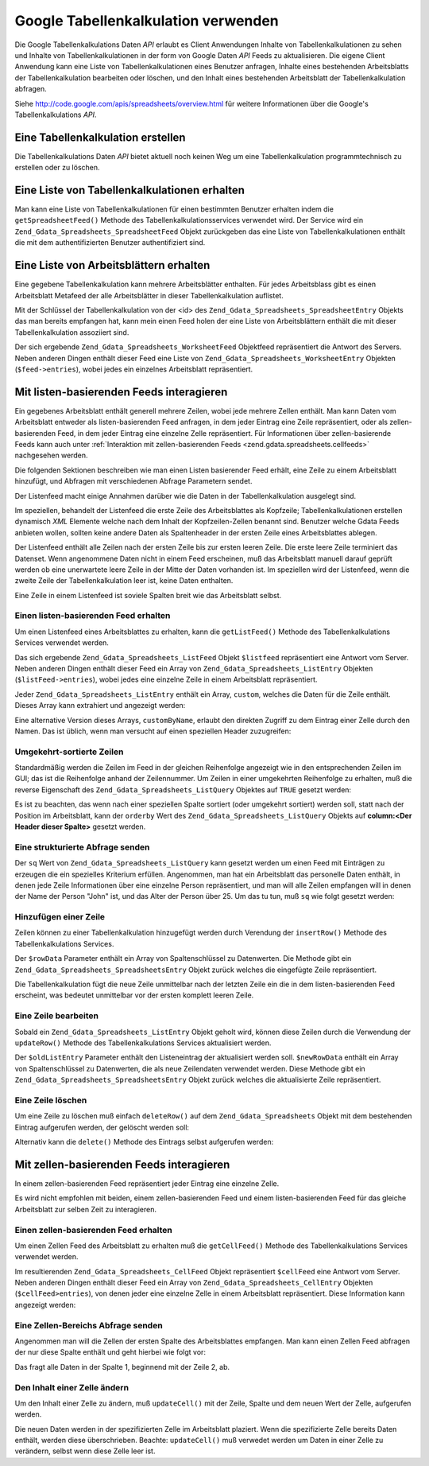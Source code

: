 .. _zend.gdata.spreadsheets:

Google Tabellenkalkulation verwenden
====================================

Die Google Tabellenkalkulations Daten *API* erlaubt es Client Anwendungen Inhalte von Tabellenkalkulationen zu
sehen und Inhalte von Tabellenkalkulationen in der form von Google Daten *API* Feeds zu aktualisieren. Die eigene
Client Anwendung kann eine Liste von Tabellenkalkulationen eines Benutzer anfragen, Inhalte eines bestehenden
Arbeitsblatts der Tabellenkalkulation bearbeiten oder löschen, und den Inhalt eines bestehenden Arbeitsblatt der
Tabellenkalkulation abfragen.

Siehe `http://code.google.com/apis/spreadsheets/overview.html`_ für weitere Informationen über die Google's
Tabellenkalkulations *API*.

.. _zend.gdata.spreadsheets.creating:

Eine Tabellenkalkulation erstellen
----------------------------------

Die Tabellenkalkulations Daten *API* bietet aktuell noch keinen Weg um eine Tabellenkalkulation programmtechnisch
zu erstellen oder zu löschen.

.. _zend.gdata.spreadsheets.listspreadsheets:

Eine Liste von Tabellenkalkulationen erhalten
---------------------------------------------

Man kann eine Liste von Tabellenkalkulationen für einen bestimmten Benutzer erhalten indem die
``getSpreadsheetFeed()`` Methode des Tabellenkalkulationsservices verwendet wird. Der Service wird ein
``Zend_Gdata_Spreadsheets_SpreadsheetFeed`` Objekt zurückgeben das eine Liste von Tabellenkalkulationen enthält
die mit dem authentifizierten Benutzer authentifiziert sind.

.. code-block:: php
   :linenos:

   $service = Zend_Gdata_Spreadsheets::AUTH_SERVICE_NAME;
   $client = Zend_Gdata_ClientLogin::getHttpClient($user, $pass, $service);
   $spreadsheetService = new Zend_Gdata_Spreadsheets($client);
   $feed = $spreadsheetService->getSpreadsheetFeed();

.. _zend.gdata.spreadsheets.listworksheets:

Eine Liste von Arbeitsblättern erhalten
---------------------------------------

Eine gegebene Tabellenkalkulation kann mehrere Arbeitsblätter enthalten. Für jedes Arbeitsblass gibt es einen
Arbeitsblatt Metafeed der alle Arbeitsblätter in dieser Tabellenkalkulation auflistet.

Mit der Schlüssel der Tabellenkalkulation von der <id> des ``Zend_Gdata_Spreadsheets_SpreadsheetEntry`` Objekts
das man bereits empfangen hat, kann mein einen Feed holen der eine Liste von Arbeitsblättern enthält die mit
dieser Tabellenkalkulation assoziiert sind.

.. code-block:: php
   :linenos:

   $query = new Zend_Gdata_Spreadsheets_DocumentQuery();
   $query->setSpreadsheetKey($spreadsheetKey);
   $feed = $spreadsheetService->getWorksheetFeed($query);

Der sich ergebende ``Zend_Gdata_Spreadsheets_WorksheetFeed`` Objektfeed repräsentiert die Antwort des Servers.
Neben anderen Dingen enthält dieser Feed eine Liste von ``Zend_Gdata_Spreadsheets_WorksheetEntry`` Objekten
(``$feed->entries``), wobei jedes ein einzelnes Arbeitsblatt repräsentiert.

.. _zend.gdata.spreadsheets.listfeeds:

Mit listen-basierenden Feeds interagieren
-----------------------------------------

Ein gegebenes Arbeitsblatt enthält generell mehrere Zeilen, wobei jede mehrere Zellen enthält. Man kann Daten vom
Arbeitsblatt entweder als listen-basierenden Feed anfragen, in dem jeder Eintrag eine Zeile repräsentiert, oder
als zellen-basierenden Feed, in dem jeder Eintrag eine einzelne Zelle repräsentiert. Für Informationen über
zellen-basierende Feeds kann auch unter :ref:`Interaktion mit zellen-basierenden Feeds
<zend.gdata.spreadsheets.cellfeeds>` nachgesehen werden.

Die folgenden Sektionen beschreiben wie man einen Listen basierender Feed erhält, eine Zeile zu einem Arbeitsblatt
hinzufügt, und Abfragen mit verschiedenen Abfrage Parametern sendet.

Der Listenfeed macht einige Annahmen darüber wie die Daten in der Tabellenkalkulation ausgelegt sind.

Im speziellen, behandelt der Listenfeed die erste Zeile des Arbeitsblattes als Kopfzeile; Tabellenkalkulationen
erstellen dynamisch *XML* Elemente welche nach dem Inhalt der Kopfzeilen-Zellen benannt sind. Benutzer welche Gdata
Feeds anbieten wollen, sollten keine andere Daten als Spaltenheader in der ersten Zeile eines Arbeitsblattes
ablegen.

Der Listenfeed enthält alle Zeilen nach der ersten Zeile bis zur ersten leeren Zeile. Die erste leere Zeile
terminiert das Datenset. Wenn angenommene Daten nicht in einem Feed erscheinen, muß das Arbeitsblatt manuell
darauf geprüft werden ob eine unerwartete leere Zeile in der Mitte der Daten vorhanden ist. Im speziellen wird der
Listenfeed, wenn die zweite Zeile der Tabellenkalkulation leer ist, keine Daten enthalten.

Eine Zeile in einem Listenfeed ist soviele Spalten breit wie das Arbeitsblatt selbst.

.. _zend.gdata.spreadsheets.listfeeds.get:

Einen listen-basierenden Feed erhalten
^^^^^^^^^^^^^^^^^^^^^^^^^^^^^^^^^^^^^^

Um einen Listenfeed eines Arbeitsblattes zu erhalten, kann die ``getListFeed()`` Methode des Tabellenkalkulations
Services verwendet werden.

.. code-block:: php
   :linenos:

   $query = new Zend_Gdata_Spreadsheets_ListQuery();
   $query->setSpreadsheetKey($spreadsheetKey);
   $query->setWorksheetId($worksheetId);
   $listFeed = $spreadsheetService->getListFeed($query);

Das sich ergebende ``Zend_Gdata_Spreadsheets_ListFeed`` Objekt ``$listfeed`` repräsentiert eine Antwort vom
Server. Neben anderen Dingen enthält dieser Feed ein Array von ``Zend_Gdata_Spreadsheets_ListEntry`` Objekten
(``$listFeed->entries``), wobei jedes eine einzelne Zeile in einem Arbeitsblatt repräsentiert.

Jeder ``Zend_Gdata_Spreadsheets_ListEntry`` enthält ein Array, ``custom``, welches die Daten für die Zeile
enthält. Dieses Array kann extrahiert und angezeigt werden:

.. code-block:: php
   :linenos:

   $rowData = $listFeed->entries[1]->getCustom();
   foreach($rowData as $customEntry) {
     echo $customEntry->getColumnName() . " = " . $customEntry->getText();
   }

Eine alternative Version dieses Arrays, ``customByName``, erlaubt den direkten Zugriff zu dem Eintrag einer Zelle
durch den Namen. Das ist üblich, wenn man versucht auf einen speziellen Header zuzugreifen:

.. code-block:: php
   :linenos:

   $customEntry = $listFeed->entries[1]->getCustomByName('my_heading');
   echo $customEntry->getColumnName() . " = " . $customEntry->getText();

.. _zend.gdata.spreadsheets.listfeeds.reverse:

Umgekehrt-sortierte Zeilen
^^^^^^^^^^^^^^^^^^^^^^^^^^

Standardmäßig werden die Zeilen im Feed in der gleichen Reihenfolge angezeigt wie in den entsprechenden Zeilen im
GUI; das ist die Reihenfolge anhand der Zeilennummer. Um Zeilen in einer umgekehrten Reihenfolge zu erhalten, muß
die reverse Eigenschaft des ``Zend_Gdata_Spreadsheets_ListQuery`` Objektes auf ``TRUE`` gesetzt werden:

.. code-block:: php
   :linenos:

   $query = new Zend_Gdata_Spreadsheets_ListQuery();
   $query->setSpreadsheetKey($spreadsheetKey);
   $query->setWorksheetId($worksheetId);
   $query->setReverse('true');
   $listFeed = $spreadsheetService->getListFeed($query);

Es ist zu beachten, das wenn nach einer speziellen Spalte sortiert (oder umgekehrt sortiert) werden soll, statt
nach der Position im Arbeitsblatt, kann der ``orderby`` Wert des ``Zend_Gdata_Spreadsheets_ListQuery`` Objekts auf
**column:<Der Header dieser Spalte>** gesetzt werden.

.. _zend.gdata.spreadsheets.listfeeds.sq:

Eine strukturierte Abfrage senden
^^^^^^^^^^^^^^^^^^^^^^^^^^^^^^^^^

Der ``sq`` Wert von ``Zend_Gdata_Spreadsheets_ListQuery`` kann gesetzt werden um einen Feed mit Einträgen zu
erzeugen die ein spezielles Kriterium erfüllen. Angenommen, man hat ein Arbeitsblatt das personelle Daten
enthält, in denen jede Zeile Informationen über eine einzelne Person repräsentiert, und man will alle Zeilen
empfangen will in denen der Name der Person "John" ist, und das Alter der Person über 25. Um das tu tun, muß
``sq`` wie folgt gesetzt werden:

.. code-block:: php
   :linenos:

   $query = new Zend_Gdata_Spreadsheets_ListQuery();
   $query->setSpreadsheetKey($spreadsheetKey);
   $query->setWorksheetId($worksheetId);
   $query->setSpreadsheetQuery('name=John and age>25');
   $listFeed = $spreadsheetService->getListFeed($query);

.. _zend.gdata.spreadsheets.listfeeds.addrow:

Hinzufügen einer Zeile
^^^^^^^^^^^^^^^^^^^^^^

Zeilen können zu einer Tabellenkalkulation hinzugefügt werden durch Verendung der ``insertRow()`` Methode des
Tabellenkalkulations Services.

.. code-block:: php
   :linenos:

   $insertedListEntry = $spreadsheetService->insertRow($rowData,
                                                       $spreadsheetKey,
                                                       $worksheetId);

Der ``$rowData`` Parameter enthält ein Array von Spaltenschlüssel zu Datenwerten. Die Methode gibt ein
``Zend_Gdata_Spreadsheets_SpreadsheetsEntry`` Objekt zurück welches die eingefügte Zeile repräsentiert.

Die Tabellenkalkulation fügt die neue Zeile unmittelbar nach der letzten Zeile ein die in dem listen-basierenden
Feed erscheint, was bedeutet unmittelbar vor der ersten komplett leeren Zeile.

.. _zend.gdata.spreadsheets.listfeeds.editrow:

Eine Zeile bearbeiten
^^^^^^^^^^^^^^^^^^^^^

Sobald ein ``Zend_Gdata_Spreadsheets_ListEntry`` Objekt geholt wird, können diese Zeilen durch die Verwendung der
``updateRow()`` Methode des Tabellenkalkulations Services aktualisiert werden.

.. code-block:: php
   :linenos:

   $updatedListEntry = $spreadsheetService->updateRow($oldListEntry,
                                                      $newRowData);

Der ``$oldListEntry`` Parameter enthält den Listeneintrag der aktualisiert werden soll. ``$newRowData`` enthält
ein Array von Spaltenschlüssel zu Datenwerten, die als neue Zeilendaten verwendet werden. Diese Methode gibt ein
``Zend_Gdata_Spreadsheets_SpreadsheetsEntry`` Objekt zurück welches die aktualisierte Zeile repräsentiert.

.. _zend.gdata.spreadsheets.listfeeds.deleterow:

Eine Zeile löschen
^^^^^^^^^^^^^^^^^^

Um eine Zeile zu löschen muß einfach ``deleteRow()`` auf dem ``Zend_Gdata_Spreadsheets`` Objekt mit dem
bestehenden Eintrag aufgerufen werden, der gelöscht werden soll:

.. code-block:: php
   :linenos:

   $spreadsheetService->deleteRow($listEntry);

Alternativ kann die ``delete()`` Methode des Eintrags selbst aufgerufen werden:

.. code-block:: php
   :linenos:

   $listEntry->delete();

.. _zend.gdata.spreadsheets.cellfeeds:

Mit zellen-basierenden Feeds interagieren
-----------------------------------------

In einem zellen-basierenden Feed repräsentiert jeder Eintrag eine einzelne Zelle.

Es wird nicht empfohlen mit beiden, einem zellen-basierenden Feed und einem listen-basierenden Feed für das
gleiche Arbeitsblatt zur selben Zeit zu interagieren.

.. _zend.gdata.spreadsheets.cellfeeds.get:

Einen zellen-basierenden Feed erhalten
^^^^^^^^^^^^^^^^^^^^^^^^^^^^^^^^^^^^^^

Um einen Zellen Feed des Arbeitsblatt zu erhalten muß die ``getCellFeed()`` Methode des Tabellenkalkulations
Services verwendet werden.

.. code-block:: php
   :linenos:

   $query = new Zend_Gdata_Spreadsheets_CellQuery();
   $query->setSpreadsheetKey($spreadsheetKey);
   $query->setWorksheetId($worksheetId);
   $cellFeed = $spreadsheetService->getCellFeed($query);

Im resultierenden ``Zend_Gdata_Spreadsheets_CellFeed`` Objekt repräsentiert ``$cellFeed`` eine Antwort vom Server.
Neben anderen Dingen enthält dieser Feed ein Array von ``Zend_Gdata_Spreadsheets_CellEntry`` Objekten
(``$cellFeed>entries``), von denen jeder eine einzelne Zelle in einem Arbeitsblatt repräsentiert. Diese
Information kann angezeigt werden:

.. code-block:: php
   :linenos:

   foreach($cellFeed as $cellEntry) {
     $row = $cellEntry->cell->getRow();
     $col = $cellEntry->cell->getColumn();
     $val = $cellEntry->cell->getText();
     echo "$row, $col = $val\n";
   }

.. _zend.gdata.spreadsheets.cellfeeds.cellrangequery:

Eine Zellen-Bereichs Abfrage senden
^^^^^^^^^^^^^^^^^^^^^^^^^^^^^^^^^^^

Angenommen man will die Zellen der ersten Spalte des Arbeitsblattes empfangen. Man kann einen Zellen Feed abfragen
der nur diese Spalte enthält und geht hierbei wie folgt vor:

.. code-block:: php
   :linenos:

   $query = new Zend_Gdata_Spreadsheets_CellQuery();
   $query->setMinCol(1);
   $query->setMaxCol(1);
   $query->setMinRow(2);
   $feed = $spreadsheetService->getCellsFeed($query);

Das fragt alle Daten in der Spalte 1, beginnend mit der Zeile 2, ab.

.. _zend.gdata.spreadsheets.cellfeeds.updatecell:

Den Inhalt einer Zelle ändern
^^^^^^^^^^^^^^^^^^^^^^^^^^^^^

Um den Inhalt einer Zelle zu ändern, muß ``updateCell()`` mit der Zeile, Spalte und dem neuen Wert der Zelle,
aufgerufen werden.

.. code-block:: php
   :linenos:

   $updatedCell = $spreadsheetService->updateCell($row,
                                                  $col,
                                                  $inputValue,
                                                  $spreadsheetKey,
                                                  $worksheetId);

Die neuen Daten werden in der spezifizierten Zelle im Arbeitsblatt plaziert. Wenn die spezifizierte Zelle bereits
Daten enthält, werden diese überschrieben. Beachte: ``updateCell()`` muß verwedet werden um Daten in einer Zelle
zu verändern, selbst wenn diese Zelle leer ist.



.. _`http://code.google.com/apis/spreadsheets/overview.html`: http://code.google.com/apis/spreadsheets/overview.html
